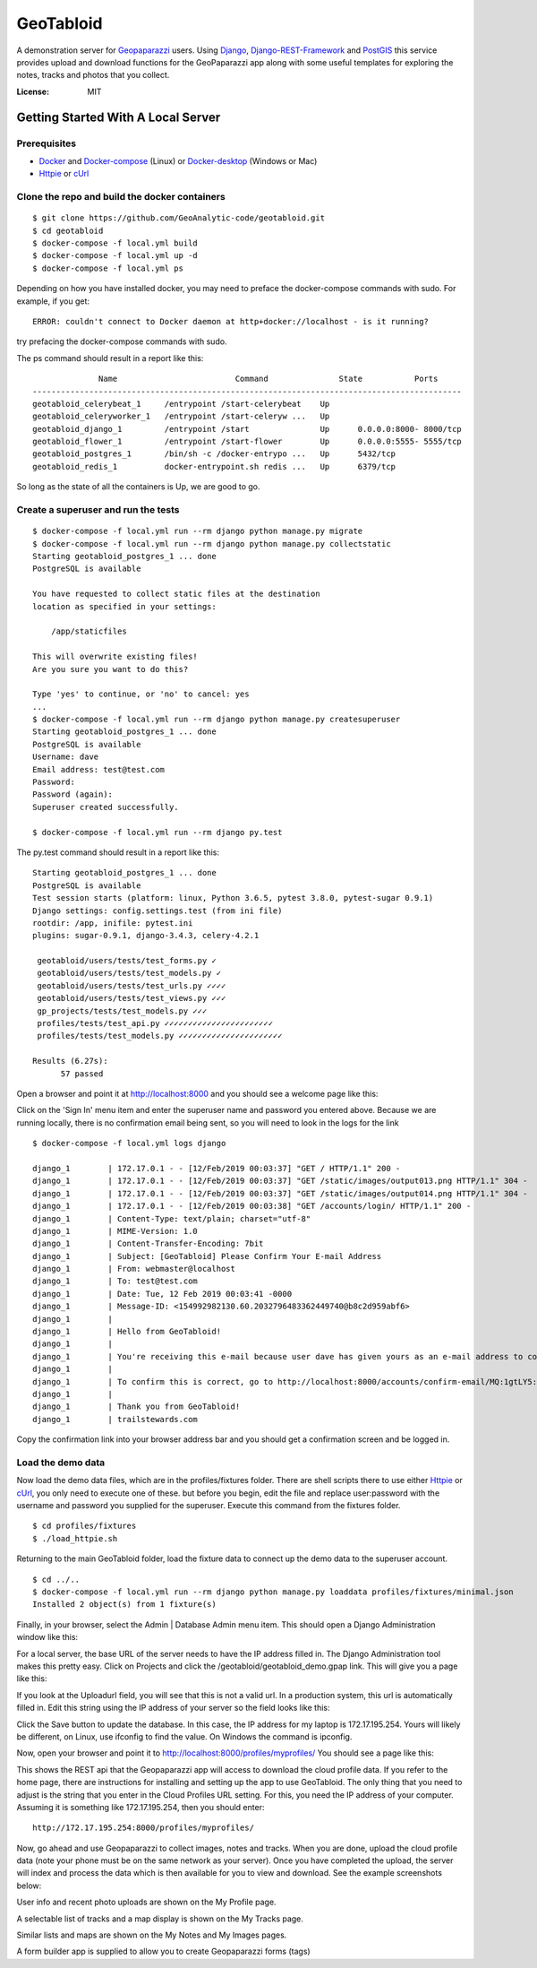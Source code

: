 GeoTabloid
==========

A demonstration server for Geopaparazzi_ users.  Using Django_, Django-REST-Framework_ and PostGIS_ this service provides upload and download functions for the GeoPaparazzi app along with some useful templates for exploring the notes, tracks and photos that you collect.

.. _Geopaparazzi: https://github.com/geopaparazzi/geopaparazzi
.. _Django: https://www.djangoproject.com/
.. _Django-REST-Framework: https://www.django-rest-framework.org/
.. _PostGIS: https://postgis.net/

.. image:: https://img.shields.io/badge/built%20with-Cookiecutter%20Django-ff69b4.svg
     :target: https://github.com/pydanny/cookiecutter-django/
     :alt: Built with Cookiecutter Django


:License: MIT

Getting Started With A Local Server
^^^^^^^^^^^^^^^^^^^^^^^^^^^^^^^^^^^

Prerequisites
-------------

* Docker_ and Docker-compose_ (Linux) or Docker-desktop_ (Windows or Mac)
* Httpie_ or cUrl_

.. _Docker: https://www.docker.com/products
.. _Docker-compose: https://docs.docker.com/compose/install/
.. _Docker-desktop: https://www.docker.com/products/docker-desktop
.. _Httpie: https://httpie.org/
.. _cUrl: https://curl.haxx.se/


Clone the repo and build the docker containers
----------------------------------------------

::

    $ git clone https://github.com/GeoAnalytic-code/geotabloid.git
    $ cd geotabloid
    $ docker-compose -f local.yml build
    $ docker-compose -f local.yml up -d
    $ docker-compose -f local.yml ps

Depending on how you have installed docker, you may need to preface the docker-compose commands with sudo.
For example, if you get:
::

    ERROR: couldn't connect to Docker daemon at http+docker://localhost - is it running?

try prefacing the docker-compose commands with sudo.

The ps command should result in a report like this:

::

               Name                         Command               State           Ports
 -------------------------------------------------------------------------------------------
 geotabloid_celerybeat_1     /entrypoint /start-celerybeat    Up
 geotabloid_celeryworker_1   /entrypoint /start-celeryw ...   Up
 geotabloid_django_1         /entrypoint /start               Up      0.0.0.0:8000- 8000/tcp
 geotabloid_flower_1         /entrypoint /start-flower        Up      0.0.0.0:5555- 5555/tcp
 geotabloid_postgres_1       /bin/sh -c /docker-entrypo ...   Up      5432/tcp
 geotabloid_redis_1          docker-entrypoint.sh redis ...   Up      6379/tcp

So long as the state of all the containers is Up, we are good to go.

Create a superuser and run the tests
------------------------------------

::

    $ docker-compose -f local.yml run --rm django python manage.py migrate
    $ docker-compose -f local.yml run --rm django python manage.py collectstatic
    Starting geotabloid_postgres_1 ... done
    PostgreSQL is available

    You have requested to collect static files at the destination
    location as specified in your settings:

        /app/staticfiles

    This will overwrite existing files!
    Are you sure you want to do this?

    Type 'yes' to continue, or 'no' to cancel: yes
    ...
    $ docker-compose -f local.yml run --rm django python manage.py createsuperuser
    Starting geotabloid_postgres_1 ... done
    PostgreSQL is available
    Username: dave
    Email address: test@test.com
    Password:
    Password (again):
    Superuser created successfully.

    $ docker-compose -f local.yml run --rm django py.test

The py.test command should result in a report like this:

::

 Starting geotabloid_postgres_1 ... done
 PostgreSQL is available
 Test session starts (platform: linux, Python 3.6.5, pytest 3.8.0, pytest-sugar 0.9.1)
 Django settings: config.settings.test (from ini file)
 rootdir: /app, inifile: pytest.ini
 plugins: sugar-0.9.1, django-3.4.3, celery-4.2.1
 
  geotabloid/users/tests/test_forms.py ✓                                                                                       2% ▎
  geotabloid/users/tests/test_models.py ✓                                                                                      4% ▍
  geotabloid/users/tests/test_urls.py ✓✓✓✓                                                                                    11% █▏
  geotabloid/users/tests/test_views.py ✓✓✓                                                                                    16% █▋
  gp_projects/tests/test_models.py ✓✓✓                                                                                        21% ██▏
  profiles/tests/test_api.py ✓✓✓✓✓✓✓✓✓✓✓✓✓✓✓✓✓✓✓✓✓✓✓                                                                          61% ██████▎
  profiles/tests/test_models.py ✓✓✓✓✓✓✓✓✓✓✓✓✓✓✓✓✓✓✓✓✓✓                                                                       100% ██████████
 
 Results (6.27s):
       57 passed

Open a browser and point it at http://localhost:8000 and you should see a welcome page like this:


.. image:: ./img/homepage.png

Click on the 'Sign In' menu item and enter the superuser name and password you entered above.  Because we are running locally, there is no confirmation email being sent, so you will need to look in the logs for the link

::

    $ docker-compose -f local.yml logs django

    django_1        | 172.17.0.1 - - [12/Feb/2019 00:03:37] "GET / HTTP/1.1" 200 -
    django_1        | 172.17.0.1 - - [12/Feb/2019 00:03:37] "GET /static/images/output013.png HTTP/1.1" 304 -
    django_1        | 172.17.0.1 - - [12/Feb/2019 00:03:37] "GET /static/images/output014.png HTTP/1.1" 304 -
    django_1        | 172.17.0.1 - - [12/Feb/2019 00:03:38] "GET /accounts/login/ HTTP/1.1" 200 -
    django_1        | Content-Type: text/plain; charset="utf-8"
    django_1        | MIME-Version: 1.0
    django_1        | Content-Transfer-Encoding: 7bit
    django_1        | Subject: [GeoTabloid] Please Confirm Your E-mail Address
    django_1        | From: webmaster@localhost
    django_1        | To: test@test.com
    django_1        | Date: Tue, 12 Feb 2019 00:03:41 -0000
    django_1        | Message-ID: <154992982130.60.2032796483362449740@b8c2d959abf6>
    django_1        |
    django_1        | Hello from GeoTabloid!
    django_1        |
    django_1        | You're receiving this e-mail because user dave has given yours as an e-mail address to connect their account.
    django_1        |
    django_1        | To confirm this is correct, go to http://localhost:8000/accounts/confirm-email/MQ:1gtLY5:zDrrkmM5TmknhfeIP_20uptlHXo/
    django_1        |
    django_1        | Thank you from GeoTabloid!
    django_1        | trailstewards.com

Copy the confirmation link into your browser address bar and you should get a confirmation screen and be logged in.

Load the demo data
------------------

Now load the demo data files, which are in the profiles/fixtures folder.  There are shell scripts there to use either Httpie_ or cUrl_, you only need to execute one of these. but before you begin, edit the file and replace user:password with the username and password you supplied for the superuser.
Execute this command from the fixtures folder.

::

    $ cd profiles/fixtures
    $ ./load_httpie.sh

Returning to the main GeoTabloid folder, load the fixture data to connect up the demo data to the superuser account.

::

    $ cd ../..
    $ docker-compose -f local.yml run --rm django python manage.py loaddata profiles/fixtures/minimal.json
    Installed 2 object(s) from 1 fixture(s)

Finally, in your browser, select the Admin | Database Admin menu item.  This should open a Django Administration window like this:

.. image:: ./img/admin1.png

For a local server, the base URL of the server needs to have the IP address filled in.  The Django Administration tool makes this pretty easy.  Click on Projects and click the /geotabloid/geotabloid_demo.gpap link.  This will give you a page like this:

.. image:: ./img/edit_project.png

If you look at the Uploadurl field, you will see that this is not a valid url.  In a production system, this url is automatically filled in.  Edit this string using the IP address of your server so the field looks like this:

.. image:: ./img/fixed_project.png

Click the Save button to update the database.  In this case, the IP address for my laptop is 172.17.195.254.  Yours will likely be different, on Linux, use ifconfig to find the value.  On Windows the command is ipconfig.

Now, open your browser and point it to http://localhost:8000/profiles/myprofiles/
You should see a page like this:

.. image:: ./img/myprofiles.png

This shows the REST api that the Geopaparazzi app will access to download the cloud profile data.  If you refer to the home page, there are instructions for installing and setting up the app to use GeoTabloid.
The only thing that you need to adjust is the string that you enter in the Cloud Profiles URL setting.  For this, you need the IP address of your computer.  Assuming it is something like 172.17.195.254, then you should enter:
::
    http://172.17.195.254:8000/profiles/myprofiles/

Now, go ahead and use Geopaparazzi to collect images, notes and tracks.  When you are done, upload the cloud profile data (note your phone must be on the same network as your server).
Once you have completed the upload, the server will index and process the data which is then available for you to view and download.  See the example screenshots below:


.. image:: ./img/userprofile.png
User info and recent photo uploads are shown on the My Profile page.

.. image:: ./img/mytracks.gif
A selectable list of tracks and a map display is shown on the My Tracks page.

.. image:: ./img/usernotes.png
Similar lists and maps are shown on the My Notes and My Images pages.

.. image:: ./img/formbuilder.png
A form builder app is supplied to allow you to create Geopaparazzi forms (tags)



